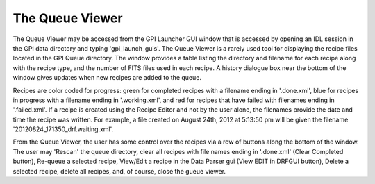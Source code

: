 .. _queue_viewer:

The Queue Viewer
===================

The Queue Viewer may be accessed from the GPI Launcher GUI window that is accessed by opening an IDL session in the GPI data directory and typing 'gpi_launch_guis'. The Queue Viewer is a rarely used tool for displaying the recipe files located in the GPI Queue directory. The window provides a table listing the directory and filename for each recipe along with the recipe type, and the number of FITS files used in each recipe. A history dialogue box near the bottom of the window gives updates when new recipes are added to the queue. 

Recipes are color coded for progress: green for completed recipes with a filename ending in '.done.xml', blue for recipes in progress with a filename ending in '.working.xml', and red for recipes that have failed with filenames ending in '.failed.xml'. If a recipe is created using the Recipe Editor and not by the user alone, the filenames provide the date and time the recipe was written. For example, a file created on August 24th, 2012 at 5:13:50 pm will be given the filename '20120824_171350_drf.waiting.xml'. 

From the Queue Viewer, the user has some control over the recipes via a row of buttons along the bottom of the window. The user may 'Rescan' the queue directory, clear all recipes with file names ending in '.done.xml' (Clear Completed button), Re-queue a selected recipe, View/Edit a recipe in the Data Parser gui (View EDIT in DRFGUI button), Delete a selected recipe, delete all recipes, and, of course, close the gueue viewer.  


.. **document this**
